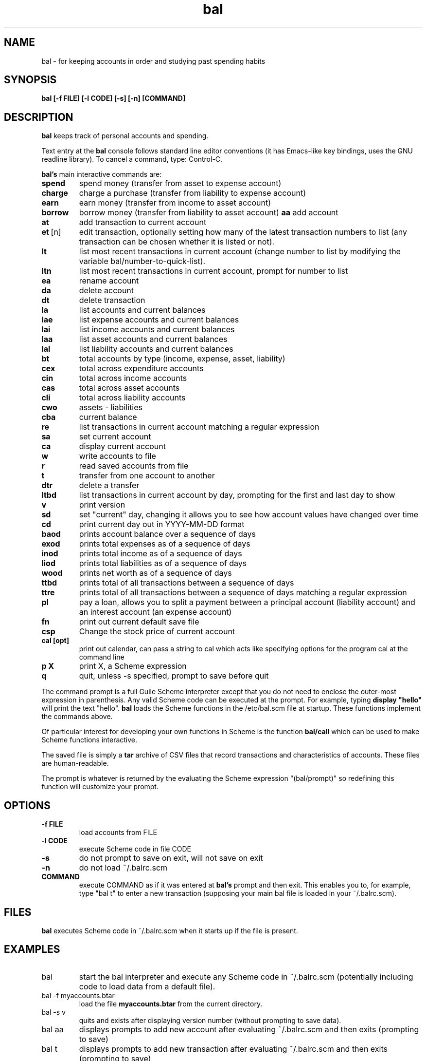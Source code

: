 .\" This is the manpage for bal.
.\" Copyright (c) 2019, Zach Flynn.
.\" See the file COPYING_DOC for copying conditions.
.TH bal 1 2019-04-26 
.SH NAME
bal \- for keeping accounts in order and studying past spending habits
.SH SYNOPSIS
.B bal [-f FILE] [-l CODE] [-s] [-n] [COMMAND]

.SH DESCRIPTION
.B bal
keeps track of personal accounts and spending.  

.LP
Text entry at the
.B bal
console follows standard line editor conventions (it has Emacs-like
key bindings, uses the GNU readline library). To cancel a
command, type: Control-C.


.B bal's
main interactive commands are:

.TP
.BR spend
spend money (transfer from asset to expense account)
.TP
.BR charge
charge a purchase (transfer from liability to expense account)
.TP
.BR earn
earn money (transfer from income to asset account)
.TP
.BR borrow
borrow money (transfer from liability to asset account)
.BR aa
add account
.TP
.BR at
add transaction to current account
.TP
.BR et\~ [n]
edit transaction, optionally setting how many of the latest transaction numbers to list (any transaction can be chosen whether it is listed or not).
.TP
.BR lt
list most recent transactions in current account (change number to list by modifying the variable bal/number-to-quick-list).
.TP
.BR ltn
list most recent transactions in current account, prompt for number to
list
.TP
.BR ea
rename account
.TP
.BR da
delete account
.TP
.BR dt
delete transaction
.TP
.BR la
list accounts and current balances
.TP
.BR lae
list expense accounts and current balances
.TP
.BR lai
list income accounts and current balances
.TP
.BR laa
list asset accounts and current balances
.TP
.BR lal
list liability accounts and current balances
.TP
.BR bt
total accounts by type (income, expense, asset, liability)
.TP
.BR cex
total across expenditure accounts
.TP
.BR cin
total across income accounts
.TP
.BR cas
total across asset accounts
.TP
.BR cli
total across liability accounts
.TP
.BR cwo
assets - liabilities
.TP
.BR cba
current balance
.TP
.BR re
list transactions in current account matching a regular expression
.TP
.BR sa
set current account
.TP
.BR ca
display current account
.TP
.BR w
write accounts to file
.TP
.BR r
read saved accounts from file
.TP
.BR t
transfer from one account to another
.TP
.BR dtr
delete a transfer
.TP
.BR ltbd
list transactions in current account by day, prompting for the first and last day to show
.TP
.BR v
print version
.TP
.BR sd
set "current" day, changing it allows you to see how account values have changed over time 
.TP
.BR cd
print current day out in YYYY-MM-DD format
.TP
.BR baod
prints account balance over a sequence of days
.TP
.BR exod
prints total expenses as of a sequence of days
.TP
.BR inod
prints total income as of a sequence of days
.TP
.BR liod
prints total liabilities as of a sequence of days
.TP
.BR wood
prints net worth as of a sequence of days
.TP
.BR ttbd
prints total of all transactions between a sequence of days
.TP
.BR ttre
prints total of all transactions between a sequence of days matching a regular expression
.TP
.BR pl
pay a loan, allows you to split a payment between a principal account (liability account) and an interest account (an expense account)
.TP
.BR fn
print out current default save file
.TP
.BR csp
Change the stock price of current account
.TP
.BR "cal [opt]"
print out calendar, can pass a string to cal which acts like specifying options for the program cal at the command line
.TP
.BR p " " X
print X, a Scheme expression
.TP
.BR q
quit, unless -s specified, prompt to save before quit
.LP
The command prompt is a full Guile Scheme interpreter except that you do not need to enclose the outer-most expression in parenthesis. Any valid Scheme code can be executed at the prompt.  For example, typing
.B display \(dqhello\(dq
will print the text "hello".
.B bal
loads the Scheme functions in the /etc/bal.scm file at startup. These functions implement the commands above.
.LP
Of particular interest for developing your own functions in Scheme is the function
.B bal/call
which can be used to make Scheme functions interactive.
.LP
The saved file is simply a
.B tar
archive of CSV files that record transactions and characteristics of accounts.  These files are human-readable.
.LP
The prompt is whatever is returned by the evaluating the Scheme expression "(bal/prompt)" so redefining this function will customize your prompt.
.SH OPTIONS
.TP
.BR \-f " " FILE
load accounts from FILE
.TP
.BR \-l " " CODE
execute Scheme code in file CODE
.TP
.BR \-s
do not prompt to save on exit, will not save on exit
.TP
.BR \-n
do not load ~/.balrc.scm
.TP
.BR COMMAND
execute COMMAND as if it was entered at
.B bal's
prompt and then exit.  This enables you to, for example, type "bal t" to enter a new transaction (supposing your main bal file is loaded in your ~/.balrc.scm).
.SH FILES
.B bal
executes Scheme code in ~/.balrc.scm when it starts up if the file is present.
.SH EXAMPLES
.TP
bal
start the bal interpreter and execute any Scheme code in ~/.balrc.scm (potentially including code to load data from a default file).
.TP
bal -f myaccounts.btar
load the file 
.B myaccounts.btar
from the current directory.
.TP
bal -s v
quits and exists after displaying version number (without prompting to save data).
.TP
bal aa
displays prompts to add new account after evaluating ~/.balrc.scm and then exits (prompting to save)
.TP
bal t
displays prompts to add new transaction after evaluating ~/.balrc.scm and then exits (prompting to save)
.TP
bal -s la
displays current account balances and quits without prompting to save.
.TP
bal -f myaccounts.btar -l myscript.scm -s
Runs a script, presumably to modify myaccounts.btar, and exists.  bal
can be run noninteractively in this way.
.SH "SEE ALSO"
.SH BUGS
.TP
Please report as an issue to https://github.com/flynnzac/bal
.SH AUTHOR
Zach Flynn <zlflynn@gmail.com>

This manpage is distributed under the GNU Free Documentation License version 1.3.  See COPYING_DOC for the text of the license.  There are no invariant sections.
